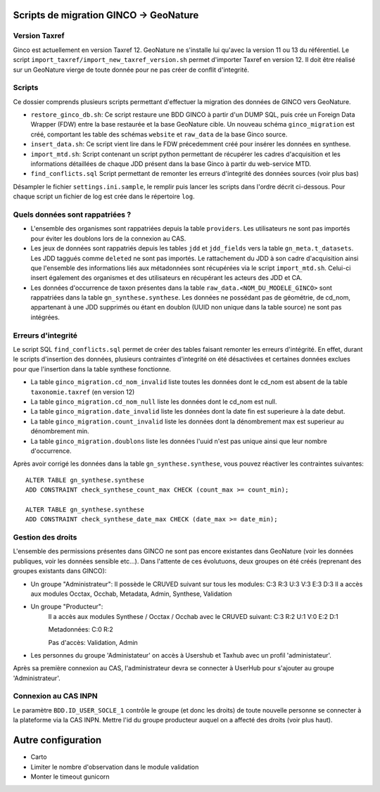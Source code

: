 Scripts de migration GINCO -> GeoNature
=======================================

Version Taxref
**************

Ginco est actuellement en version Taxref 12. GeoNature ne s'installe lui qu'avec la version 11 ou 13 du référentiel. 
Le script ``import_taxref/import_new_taxref_version.sh`` permet d'importer Taxref en version 12. Il doit être réalisé sur un GeoNature vierge de toute donnée pour ne pas créer de conflit d'integrité.

Scripts
*******

Ce dossier comprends plusieurs scripts permettant d'effectuer la migration des données de GINCO vers GeoNature.

* ``restore_ginco_db.sh``: Ce script restaure une BDD GINCO à partir d'un DUMP SQL, puis crée un Foreign Data Wrapper (FDW) entre la base restaurée et la base GeoNature cible. Un nouveau schéma ``ginco_migration`` est créé, comportant les table des schémas ``website`` et ``raw_data`` de la base Ginco source.
* ``insert_data.sh``: Ce script vient lire dans le FDW précedemment créé pour insérer les données en synthese.
* ``import_mtd.sh``: Script contenant un script python permettant de récupérer les cadres d'acquisition et les informations détaillées de chaque JDD présent dans la base Ginco à partir du web-service MTD.
* ``find_conflicts.sql`` Script permettant de remonter les erreurs d'integrité des données sources (voir plus bas)
Désampler le fichier ``settings.ini.sample``, le remplir puis lancer les scripts dans l'ordre décrit ci-dessous. Pour chaque script un fichier de log est crée dans le répertoire ``log``.

Quels données sont rappatriées ?
********************************

- L'ensemble des organismes sont rappatriées depuis la table ``providers``. Les utilisateurs ne sont pas importés pour éviter les doublons lors de la connexion au CAS.
- Les jeux de données sont rappatriés depuis les tables ``jdd`` et ``jdd_fields`` vers la table ``gn_meta.t_datasets``. Les JDD taggués comme ``deleted`` ne sont pas importés. Le rattachement du JDD à son cadre d'acquisition ainsi que l'ensemble des informations liés aux métadonnées sont récupérées via le script ``import_mtd.sh``. Celui-ci insert également des organismes et des utilisateurs en récupérant les acteurs des JDD et CA.
- Les données d'occurrence de taxon présentes dans la table ``raw_data.<NOM_DU_MODELE_GINCO>`` sont rappatriées dans la table ``gn_synthese.synthese``. Les données ne possédant pas de géométrie, de cd_nom, appartenant à une JDD supprimés ou étant en doublon (UUID non unique dans la table source) ne sont pas intégrées.

Erreurs d'integrité
*******************

Le script SQL ``find_conflicts.sql`` permet de créer des tables faisant remonter les erreurs d'intégrité.
En effet, durant le scripts d'insertion des données, plusieurs contraintes d'integrité on été désactivées et certaines données exclues pour que l'insertion dans la table synthese fonctionne.


- La table ``ginco_migration.cd_nom_invalid`` liste toutes les données dont le cd_nom est absent de la table ``taxonomie.taxref`` (en version 12)
- La table ``ginco_migration.cd_nom_null`` liste les données dont le cd_nom est null.
- La table ``ginco_migration.date_invalid`` liste les données dont la date fin est superieure à la date debut.
- La table ``ginco_migration.count_invalid`` liste les données dont la dénombrement max est superieur au dénombrement min.
- La table ``ginco_migration.doublons`` liste les données l'uuid n'est pas unique ainsi que leur nombre d'occurrence.

Après avoir corrigé les données dans la table ``gn_synthese.synthese``, vous pouvez réactiver les contraintes suivantes:

:: 

    ALTER TABLE gn_synthese.synthese
    ADD CONSTRAINT check_synthese_count_max CHECK (count_max >= count_min);

    ALTER TABLE gn_synthese.synthese
    ADD CONSTRAINT check_synthese_date_max CHECK (date_max >= date_min);


Gestion des droits
*******************

L'ensemble des permissions présentes dans GINCO ne sont pas encore existantes dans GeoNature (voir les données publiques, voir les données sensible etc...).
Dans l'attente de ces évolutuons, deux groupes on été créés (reprenant des groupes existants dans GINCO):

- Un groupe "Administrateur": 
  Il possède le CRUVED suivant sur tous les modules: C:3 R:3 U:3 V:3 E:3 D:3
  Il a accès aux modules Occtax, Occhab, Metadata, Admin, Synthese, Validation
- Un groupe "Producteur":
    Il a accès aux modules Synthese / Occtax / Occhab avec le CRUVED suivant:
    C:3 R:2 U:1 V:0 E:2 D:1
    
    Metadonnées:
    C:0 R:2
    
    Pas d'accès: Validation, Admin

- Les personnes du groupe 'Administateur' on accès à Usershub et Taxhub avec un profil 'administateur'.
Après sa première connexion au CAS, l'administrateur devra se connecter à UserHub pour s'ajouter au groupe 'Administrateur'.


Connexion au CAS INPN
*********************

Le paramètre ``BDD.ID_USER_SOCLE_1`` contrôle le groupe (et donc les droits) de toute nouvelle personne se connecter à la plateforme via la CAS INPN. 
Mettre l'id du groupe producteur auquel on a affecté des droits (voir plus haut).

Autre configuration
====================
- Carto 
- Limiter le nombre d'observation dans le module validation 
- Monter le timeout gunicorn
